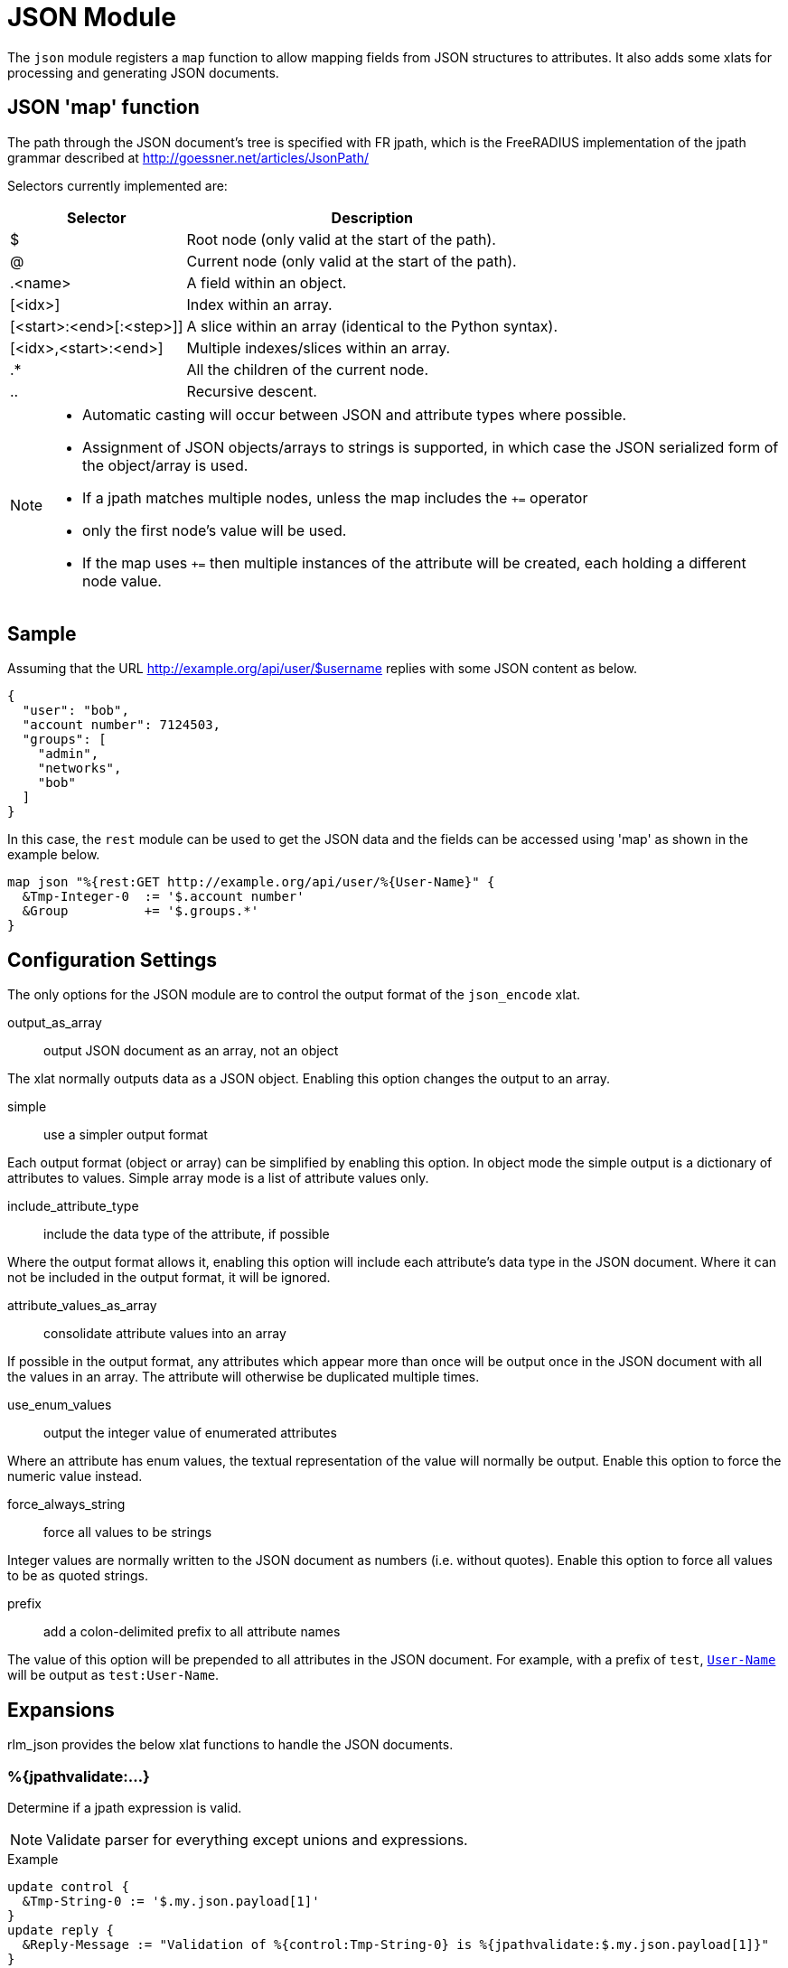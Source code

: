 



= JSON Module

The `json` module registers a `map` function to allow mapping fields from
JSON structures to attributes. It also adds some xlats for processing and
generating JSON documents.

## JSON 'map' function

The path through the JSON document's tree is specified with FR jpath,
which is the FreeRADIUS implementation of the jpath grammar described
at http://goessner.net/articles/JsonPath/

Selectors currently implemented are:

[options="header,autowidth"]
|===
| Selector                 | Description
| $                        | Root node (only valid at the start of the path).
| @                        | Current node (only valid at the start of the path).
| .<name>                  | A field within an object.
| [<idx>]                  | Index within an array.
| [<start>:<end>[:<step>]] | A slice within an array (identical to the Python syntax).
| [<idx>,<start>:<end>]    | Multiple indexes/slices within an array.
| .*                       | All the children of the current node.
| ..                       | Recursive descent.
|===

[NOTE]
====
  * Automatic casting will occur between JSON and attribute types where possible.
  * Assignment of JSON objects/arrays to strings is supported, in which case the
  JSON serialized form of the object/array is used.
  * If a jpath matches multiple nodes, unless the map includes the `+=` operator
  * only the first node's value will be used.
  * If the map uses `+=` then multiple instances of the attribute will be created,
  each holding a different node value.
====


## Sample

Assuming that the URL http://example.org/api/user/$username replies with
some JSON content as below.

[source, json]
----
{
  "user": "bob",
  "account number": 7124503,
  "groups": [
    "admin",
    "networks",
    "bob"
  ]
}
----

In this case, the `rest` module can be used to get the JSON data and the
fields can be accessed using 'map' as shown in the example below.

[source, unlang]
----
map json "%{rest:GET http://example.org/api/user/%{User-Name}" {
  &Tmp-Integer-0  := '$.account number'
  &Group          += '$.groups.*'
}
----



## Configuration Settings



The only options for the JSON module are to control the output
format of the `json_encode` xlat.



output_as_array:: output JSON document as an array, not an object

The xlat normally outputs data as a JSON object. Enabling this
option changes the output to an array.



simple:: use a simpler output format

Each output format (object or array) can be simplified by
enabling this option. In object mode the simple output is a
dictionary of attributes to values. Simple array mode is a
list of attribute values only.



include_attribute_type:: include the data type of the attribute, if possible

Where the output format allows it, enabling this option will
include each attribute's data type in the JSON document.
Where it can not be included in the output format, it will be
ignored.



attribute_values_as_array:: consolidate attribute values into an array

If possible in the output format, any attributes which appear
more than once will be output once in the JSON document with
all the values in an array. The attribute will otherwise be
duplicated multiple times.



use_enum_values:: output the integer value of enumerated attributes

Where an attribute has enum values, the textual
representation of the value will normally be output. Enable
this option to force the numeric value instead.



force_always_string:: force all values to be strings

Integer values are normally written to the JSON document as numbers (i.e.
without quotes). Enable this option to force all values to be as quoted
strings.



prefix:: add a colon-delimited prefix to all attribute names

The value of this option will be prepended to all attributes in the JSON
document. For example, with a prefix of `test`, `link:https://freeradius.org/rfc/rfc2865.html#User-Name[User-Name]` will be output as
`test:User-Name`.





## Expansions

rlm_json provides the below xlat functions to handle the JSON documents.

### %{jpathvalidate:...}

Determine if a jpath expression is valid.

NOTE: Validate parser for everything except unions and expressions.

.Return: _size_t_

.Example

[source,unlang]
----
update control {
  &Tmp-String-0 := '$.my.json.payload[1]'
}
update reply {
  &Reply-Message := "Validation of %{control:Tmp-String-0} is %{jpathvalidate:$.my.json.payload[1]}"
}
----

.Output

```
Validation of $.my.json.payload[1] is 20:$.my.json.payload[1]
```

### %{jsonquote:...}

Escapes string for use as a JSON string.

.Return: _string_

.Example

[source,unlang]
----
update control {
  &Tmp-String-0 := "caipirinha/gelada"
}
update reply {
  &Reply-Message := "The string %{control:Tmp-String-0} should be %{jsonquote:%{control:Tmp-String-0}} to be a valid JSON string."
}
----

.Output

```
The string caipirinha/gelada should be caipirinha\\/gelada to be a valid JSON string.
```

### %{json_encode:...}

Generates a JSON document from a given list of attribute templates. The
format of document generated can be controlled with the 'encode' section in
the module configuration. Attribute values will automatically be escaped so
they are JSON-safe.

NOTE: The name of the xlat is based on the instance name of this module. If
the module was defined as `json jdoc {...}`, then the xlat name will be
`jdoc_encode`.

The xlat should be passed a list of attributes to encode. Each attribute (after
template expansion) will be added to a list of attributes to include in the JSON
document. If any of the attributes given are preceeded with a `!` then they are
removed from the list. Once all attributes have been processed, the JSON
document will be created using this list.

For example, the following will produce a JSON document with two attributes in
it, `link:https://freeradius.org/rfc/rfc2865.html#User-Name[User-Name]` and `link:https://freeradius.org/rfc/rfc2865.html#Calling-Station-Id[Calling-Station-Id]`, from the RADIUS request:

.Example

```
%{json_encode:&User-Name &Calling-Station-Id}
```

The following will include all attributes in the RADIUS request, except for
`link:https://freeradius.org/rfc/rfc2865.html#User-Password[User-Password]`:

.Example

```
%{json_encode:&request:[*] !&User-Password}
```

In another (contrived) example, all the attributes in the RADIUS request will
be included in the document, _except_ any attributes in the RADIUS reply.
`&User-Name` will be included from the control list, too, if it exists:

.Example

```
%{json_encode:&request:[*] !&reply:[*] &control:User-Name}
```

#### Output format

The default output format for the JSON encode xlat is as follows. The input
for these examples is `%{json_encode:&request:[*] !&User-Password}`, with a
request packet containing:

.Example request packet

```
User-Name = "bob"
User-Password = "letmein"
Framed-MTU = 1500
Login-IP-Host = "192.0.2.50"
Login-IP-Host += "192.0.2.51"
Login-Service = "Telnet"
```

The default output JSON document with no given options would be:

.Output

[source,json]
----
{
  "User-Name":{
    "type":"string",
    "value":["bob"]
  },
  "Framed-MTU":{
    "type":"uint32",
    "value":[1500]
  },
  "Login-IP-Host":{
    "type":"ipaddr",
    "value":["192.0.2.50","192.0.2.51"]
  },
  "Login-Service":{
    "type":"uint32",
    "value":["Telnet"]
  }
}
----

NOTE: In the JSON document, "type" is the type of the _attribute_, which is
not necessarily the same as the type of the "value" in the document. See e.g.
`link:https://freeradius.org/rfc/rfc2865.html#Login-Service[Login-Service]` above, an enumerated value.

#### Object output format examples: `output_as_array = no`

The following examples assume the three attributes are being added to the
JSON document:

```
User-Name = bob
Filter-Id = ab
Filter-Id = cd
```

.Output when `simple = no`, `include_attribute_type = yes`:

[source,json]
----
{
  "User-Name": {
    "type":"string",
    "value":["bob"]
  },
    "Filter-Id": {
      "type":"string",
      "value":["ab", "cd"]
  }
}
----

.Output when `simple = no`, `include_attribute_type = no`:

[source,json]
----
{
  "User-Name": {
    "value":["bob"]
  },
    "Filter-Id": {
    "value":["ab", "cd"]
  }
}
----

.Output when `simple = yes`, `attribute_values_as_array = no`:

[source,json]
----
{
  "User-Name": "bob",
  "Filter-Id": ["ab", "cd"]
}
----

.Output when `simple = yes`, `attribute_values_as_array = yes`:

[source,json]
----
{
  "User-Name": ["bob"],
  "Filter-Id": ["ab", "cd"]
}
----

#### Array output format examples: `output_as_array = yes`, `simple = yes`

This output format does not include the attribute names. It is likely to be
useful only when the attributes are individually specified and _guaranteed to
exist_.

For example, here, `%{json_encode:&Filter-Id[0] &User-Name &Filter-Id[1]}`

.Output when `simple = yes`

[source,json]
----
[
  "ab",
  "bob",
  "cd"
]
----

#### Array output format examples: `output_as_array = yes`, `simple = no`

.Output when `include_attribute_type = yes`, `attribute_values_as_array = no`

[source,json]
----
[
  {
    "name": "User-Name",
    "type":"string",
    "value": "bob"
  },
  {
    "name": "Filter-Id",
    "type": "string",
    "value": "ab"
  },
  {
    "name": "Filter-Id",
    "type": "string",
    "value": "cd"
  }
]
----

.Output when `include_attribute_type = yes`, `attribute_values_as_array = yes`

[source,json]
----
[
  {
    "name": "User-Name",
    "type": "string",
    "value": "bob"
  },
  {
    "name": "Filter-Id",
    "type": "string",
    "value": ["ab", "cd"]
  }
]
----

.Output when `include_attribute_type = no`, `attribute_values_as_array = no`

[source,json]
----
[
  {
    "name": "User-Name",
    "value": "bob"
  },
  {
    "name": "Filter-Id",
    "value": "ab"
  },
  {
    "name": "Filter-Id",
    "value": "cd"
  }
]
----

.Output when `include_attribute_type = no`, `attribute_values_as_array = yes`

[source,json]
----
[
  {
    "name": "User-Name",
    "value": "bob"
  },
  {
    "name": "Filter-Id",
    "value": ["ab", "cd"]
  }
]
----


== Default Configuration

```
json {
	encode_format {
#		output_as_array = no
#		simple = no
#		include_attribute_type = yes
#		attribute_values_as_array = no
#		use_enum_values = no
#		force_always_string = no
#		prefix =
	}
}
```
